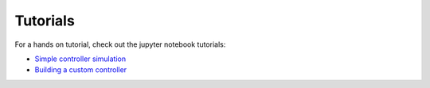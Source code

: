 ###################################################
Tutorials
###################################################

For a hands on tutorial, check out the jupyter notebook tutorials:

- `Simple controller simulation <https://github.com/e2nIEE/pandapower/blob/develop/tutorials/control_loop.ipynb>`_
- `Building a custom controller <https://github.com/e2nIEE/pandapower/blob/develop/tutorials/building_a_controller.ipynb>`_

.. _ownController:

